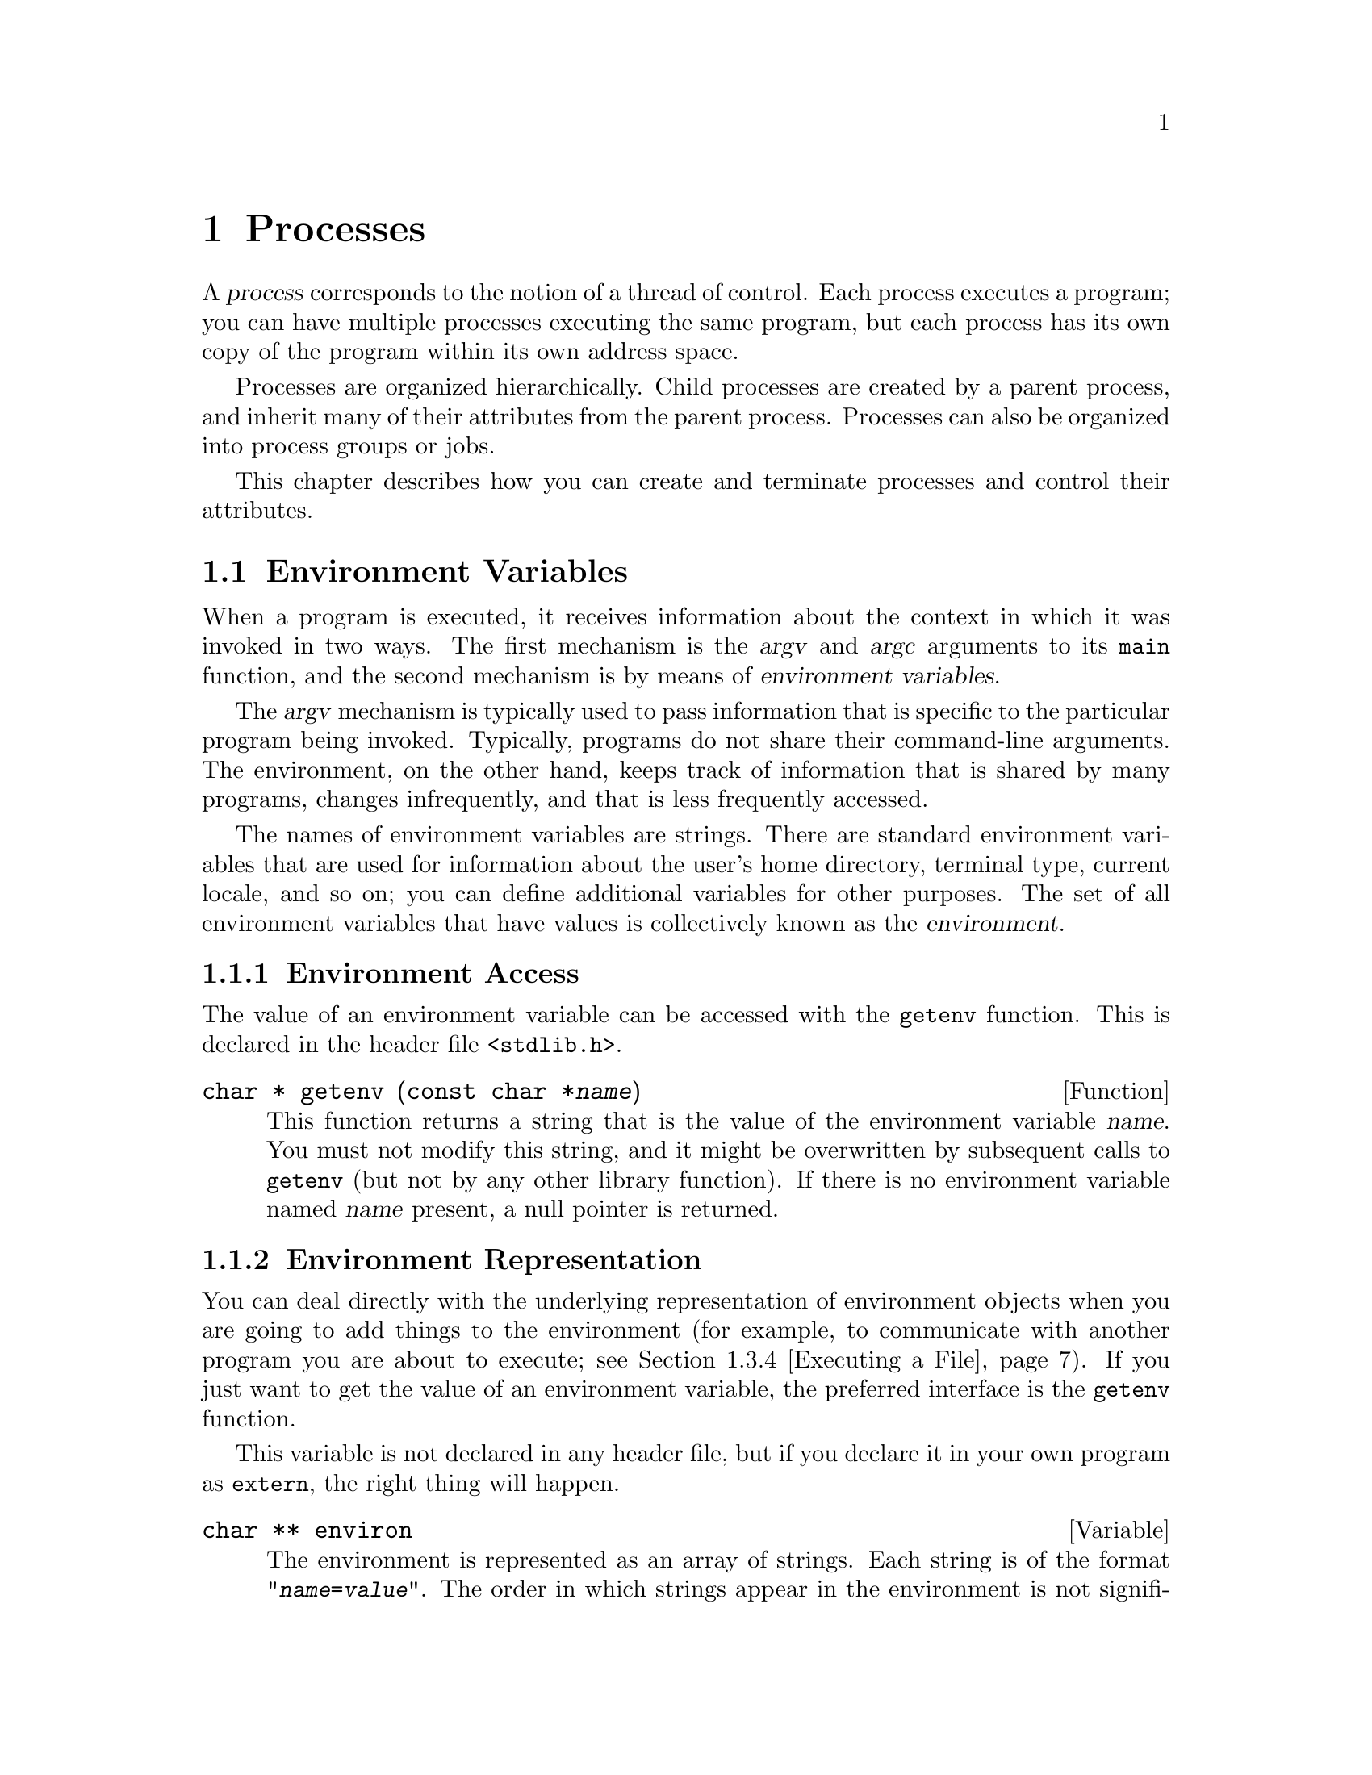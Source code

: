 @node Processes
@chapter Processes

@cindex process
A @dfn{process} corresponds to the notion of a thread of control.  Each
process executes a program; you can have multiple processes executing
the same program, but each process has its own copy of the program
within its own address space.

Processes are organized hierarchically.  Child processes are created by
a parent process, and inherit many of their attributes from the parent
process.  Processes can also be organized into process groups or jobs.

This chapter describes how you can create and terminate processes and
control their attributes.

@menu
* Environment Variables::	How to access parameters inherited from
				 a parent process.
* Program Termination::		How to cause a process to terminate and
				 return status information to its parent.
* Creating New Processes::	Running other programs.
* User/Group IDs of a Process::	Controlling what privileges your program has.
* Process Information::		Miscellaneous functions for inquiring about
				 the execution environment of a process.
* System Parameters::		Constants and functions that describe
				 various process-related limits.
@end menu


@node Environment Variables
@section Environment Variables

@cindex environment variable
When a program is executed, it receives information about the context
in which it was invoked in two ways.  The first mechanism is 
the @var{argv} and @var{argc} arguments to its @code{main} function,
and the second mechanism is by means of @dfn{environment variables}.

The @var{argv} mechanism is typically used to pass information that is
specific to the particular program being invoked.  Typically, programs
do not share their command-line arguments.  The environment, on the
other hand, keeps track of information that is shared by many programs,
changes infrequently, and that is less frequently accessed.

@cindex environment
The names of environment variables are strings.  There are standard
environment variables that are used for information about the user's
home directory, terminal type, current locale, and so on; you can define
additional variables for other purposes.  The set of all environment
variables that have values is collectively known as the
@dfn{environment}.

@menu
* Environment Access::			The easy way to get the value of
					 an environment variable.
* Environment Representation::		Low-level implementation of
					 environments.
* Standard Environment Variables::	These environment variables have
					 standard interpretations.
@end menu

@node Environment Access
@subsection Environment Access
@cindex environment access

The value of an environment variable can be accessed with the
@code{getenv} function.  This is declared in the header file
@file{<stdlib.h>}.

@deftypefun {char *} getenv (const char *@var{name})
This function returns a string that is the value of the environment
variable @var{name}.  You must not modify this string, and it might be
overwritten by subsequent calls to @code{getenv} (but not by any other
library function).  If there is no environment variable named @var{name}
present, a null pointer is returned.
@end deftypefun

@node Environment Representation
@subsection Environment Representation
@cindex environment representation

You can deal directly with the underlying representation of environment
objects when you are going to add things to the environment (for
example, to communicate with another program you are about to execute;
@pxref{Executing a File}).  If you just want to get the value of an
environment variable, the preferred interface is the @code{getenv}
function.

This variable is not declared in any header file, but if you declare it
in your own program as @code{extern}, the right thing will happen.

@deftypevar {char **} environ
The environment is represented as an array of strings.  Each string is
of the format @code{"@var{name}=@var{value}"}.  The order in which
strings appear in the environment is not significant, but the same
@var{name} must not appear more than once.  The last element of the
array is a null pointer.
@end deftypevar

Names of environment variables are case-sensitive and must not contain
the character @samp{=}.  System-defined environment variables are
invariably uppercase.

The values of environment variables can be anything that can be
represented as a string.  A value must not contain an embedded null
character, since this is assumed to terminate the string.

@node Standard Environment Variables
@subsection Standard Environment Variables

These environment variables have standard meanings.
This doesn't mean that they are always present in the
environment, though; it just means that if these variables @emph{are}
present, they have these meanings, and that you shouldn't try to use
these environment variable names for some other purpose.

@table @code
@item HOME
@cindex HOME environment variable
@cindex home directory
This is a string representing the user's @dfn{home directory}, or
initial default working directory.  @xref{User Database}, for a
more secure way of determining this information.

@item LOGNAME
@cindex LOGNAME environment variable
This is the name of the user's login account.  Since the value in the
environment can be tweaked arbitrarily, this is not the most reliable
way to identify the user who is running a process; a function like
@code{getlogin} (@pxref{User Identification}) is better for that
purpose.

@item PATH
@cindex PATH environment variable
This is a sequence of path prefixes which can be used to find a full
file name of a file name component, for the purposes of executing it.
The @code{execlp} and @code{execvp} functions (@pxref{Executing a File})
make use of this environment variable, as do many shells and other
utilities which are implemented in terms of those functions.

Each prefix is a file name which specifies a directory; an empty prefix
specifies the current working directory (@pxref{Working Directory}).
The prefixes are separated by colon (@samp{:}) characters.  In building
the full file names, a slash (@samp{/}) is glued between the prefix and
the file name component.

A typical value for this environment variable might be a string like:

@example
.:/bin:/etc:/usr/bin:/usr/new/X11:/usr/new:/usr/local:/usr/local/bin
@end example

@item TERM
@cindex TERM environment variable
This specifies the kind of terminal that is receiving program output.
Some programs can make use of this information to take advantage of
special escape sequences or terminal modes supported by particular kinds
of terminals.  Many programs which use the termcap library
(@pxref{Finding a Terminal Description,Find,,termcap,The Termcap Library
Manual}) use the @code{TERM} environment variable, for example.

@item TZ
@cindex TZ environment variable
This specifies the time zone.  @xref{Time Zone}, for information about
the format of this string and how it is used.

@item LANG
@cindex LANG environment variable
This specifies the default locale to use for attribute categories where
neither @code{LC_ALL} nor the specific environment variable for that
category is set.  @xref{Localization}, for more information about
locales.

@item LC_ALL
@cindex LC_ALL environment variable
This is similar to the @code{LANG} environment variable.  However, its
value takes precedence over any values provided for the individual
attribute category environment variables, or for the @code{LANG}
environment variable.

@item LC_COLLATE
@cindex LC_COLLATE environment variable
This specifies what locale to use, corresponding to the @code{LC_COLLATE}
attribute category.

@item LC_CTYPE
@cindex LC_CTYPE environment variable
This specifies what locale to use, corresponding to the @code{LC_CTYPE}
attribute category.

@item LC_MONETARY
@cindex LC_MONETARY environment variable
This specifies what locale to use, corresponding to the @code{LC_MONETARY}
attribute category.

@item LC_NUMERIC
@cindex LC_NUMERIC environment variable
This specifies what locale to use, corresponding to the @code{LC_NUMERIC}
attribute category.

@item LC_TIME
@cindex LC_TIME environment variable
This specifies what locale to use, corresponding to the @code{LC_TIME}
attribute category.
@end table

@node Program Termination
@section Program Termination
@cindex program termination
@cindex process termination

@cindex exit status value
The usual way for a program to terminate is simply for its @code{main}
function to return.  The @dfn{exit status value} returned from the
@code{main} function is used to report information back to the process's
parent process or shell.

A program can also be terminated normally using the @code{exit}
function, or aborted using the @code{abort} function.  Both of these
functions (as well as the normal return from @code{main}) are defined in
terms of a lower-level primitive, @code{_exit}.

In addition, programs can be terminated by signals; this is discussed in
more detail in @ref{Signal Handling}.

@menu
* Normal Program Termination::
* Aborting a Program::
* Process Termination Details::
@end menu

@node Normal Program Termination
@subsection Normal Program Termination

When a program terminates normally by returning from its @code{main}
function or by calling @code{exit}, the following actions occur in
sequence:

@itemize @bullet
@item 
Functions that were registered with the @code{atexit} function are
called in the reverse order of their registration.  This mechanism
allows your application to specify its own ``cleanup'' actions to be
performed at program termination.  Typically, this is used to do things
like saving program state information in a file, freeing any resources
allocated by the program, and the like.

@item 
All open streams are closed.  This action includes making sure all open
output streams are flushed.  In addition, temporary files opened with
the @code{tmpfile} function are removed.

@item 
Control is returned to the host environment, with the specified exit
status.
@end itemize

An exit status of zero or @code{EXIT_SUCCESS} can be specified to report
successful completion, and a status code of @code{EXIT_FAILURE} to
report unsuccessful completion.  Other status codes have
implementation-specific interpretations.

The following facilities are declared in @file{<stdlib.h>}.

@defvr Macro EXIT_SUCCESS
This macro can be used with the @code{exit} function to indicate
successful program completion.

In the GNU Library, the value of this macro is @code{0}.
In other implementations, the value might be some other (possibly
non-constant) integer expression.
@end defvr

@defvr Macro EXIT_FAILURE
This macro can be used with the @code{exit} function to indicate unsuccessful
program completion.

In the GNU Library, the value of this macro is @code{1}.  In other
implementations, the value might be some other (possibly non-constant)
integer expression.
@end defvr

@deftypefun void exit (int @var{status})
The @code{exit} function causes normal program termination with status
@var{status}.  This function does not return.
@end deftypefun

@deftypefun int atexit (void (*@var{function})(void))
The @code{atexit} function registers the function @var{function} to be
called at normal program termination.  The @var{function} is called with
no arguments.

The return value from @code{atexit} is zero on success and nonzero if
the function cannot be registered.  Implementations are required to
support registration of at least 32 functions.

@strong{Incomplete:}  What's the GNU limit, or isn't there one?
@end deftypefun

Here's a trivial program that illustrates the use of @code{exit} and
@code{atexit}:

@example
#include <stdio.h>
#include <stdlib.h>

void bye (void)
@{
  printf ("Goodbye, cruel world....\n");
@}

void main (void)
@{
  atexit (bye);
  exit (EXIT_SUCCESS);
@}
@end example

@noindent
When this program is executed, it just prints the message and exits.


@node Aborting a Program
@subsection Aborting a Program
@cindex aborting a program

You can abort your program using the @code{abort} function.  The prototype
for this function is in @file{<stdlib.h>}.

@deftypefun void abort (void)
The @code{abort} function causes abnormal program termination, without
executing functions registered with @code{atexit}.

This function actually terminates the process by raising a
@code{SIGABRT} signal, and your program can include a handler to
intercept this signal; @pxref{Signal Handling}, for more information on
how to do this.
@end deftypefun

@node Process Termination Details
@subsection Process Termination Details

The @code{_exit} function is the primitive for both @code{exit} and
@code{abort}.  It is declared in the header file @file{<unistd.h>}.

@deftypefun void _exit (int @var{status})
The @code{_exit} function is the primitive for causing a process to
terminate with status @var{status}.  Calling this function does not
execute functions registered with @code{atexit}.
@end deftypefun

When a process terminates for any reason --- either by an explicit
termination call, or termination as a result of a signal --- the
following things happen:

@itemize @bullet
@item
All open file descriptors in the process are closed.  @xref{Low-Level
Input/Output}.

@item
The low-order 8 bits of the return status code are made available to
be reported back to the parent process via @code{wait} or @code{waitpid};
@pxref{Process Completion}.

@item
Any child processes of the process being terminated are assigned a new
parent process.  (This is the @code{init} process, with process ID 1.)

@item
A @code{SIGCHLD} signal is sent to the parent process (but only if the
implementation actually supports the @code{SIGCHLD} signal).

@item
If the process is a session leader that has a controlling terminal, then
a @code{SIGHUP} signal is sent to each process in the foreground job,
and the controlling terminal is disassociated from that session.
@xref{Job Control}.

@item
If termination of a process causes a process group to become orphaned,
and any member of that process group is stopped, then a @code{SIGHUP}
signal and a @code{SIGCONT} signal are sent to each process in the
group.  @xref{Job Control}.
@end itemize

@node Creating New Processes
@section Creating New Processes
@cindex creating new processes

This section describes how your program can cause other programs to be
executed.  Actually, there are three distinct operations involved:
creating a new child process, causing the new process to execute a
program, and coordinating the completion of the child process with the
original program.

The @code{system} function provides a simple, portable mechanism for
running another program.  If you need more control over the details of
how this is done, you can use the primitive functions to do
each step individually instead.

@menu
* Running a Command::		The easy way to run another program.
* Process Creation Concepts::	An overview of the hard way to do it.
* Creating a Process::		How to fork a child process.
* Executing a File::		How to get a process to execute another
				 program.
* Process Completion::		How to tell when a child process has
				 completed.
* Process Creation Example::    A complete example program.
@end menu


@node Running a Command
@subsection Running a Command
@cindex running a command

The easy way to run another program is to use the @code{system}
function.  This function does everything in one step, but it doesn't
give you as much control as doing each operation the hard way.

The @code{system} function is declared in the header file
@file{<stdlib.h>}.

@deftypefun int system (const char *@var{command})
This function is used to cause the command @var{command} to be executed.
The exact way in which this happens is implementation-dependent, as
is the return value from @code{system}.

In the GNU C Library, the @code{system} function uses the value of
the @code{PATH} environment variable to find the program to execute.
The return value is @code{-1} if it wasn't possible to create the
process, and otherwise is the status reported from the child process.
@xref{Process Completion}, for details on how this status code can
be interpreted.

Some C implementations may not have any notion of a command processor
that can execute other programs.  The @var{command} can be a null pointer
to inquire whether a command processor exists; in this case the return
value is nonzero if and only if such a processor is available.
@end deftypefun

The @code{popen} and @code{pclose} functions (@pxref{Pipe to a
Subprocess}) are closely related to the @code{system} function.  They
allow the parent process to communicate with the standard input and
output channels of the @var{command} being executed.

@node Process Creation Concepts
@subsection Process Creation Concepts

This section gives an overview of what's involved in using the low-level
functions directly to create a process and have it run a program.  

@cindex process ID
@cindex process lifetime
Each process is named by a @dfn{process ID}.  A unique process ID is
allocated to each process when it is created.  The @dfn{lifetime} of a
process ends when its termination is reported to its parent process; at
that time, all of the process resources, including its process ID, are
returned to the system.

@cindex creating a process
@cindex forking a process
@cindex child process
@cindex parent process
Processes are created with the @code{fork} system call (so the operation
of creating a new process is sometimes called @dfn{forking} a process).
The @dfn{child process} created by @code{fork} is an exact clone of the
original @dfn{parent process}, except that it has its own process ID.

After forking a child process, both the parent and child processes
continue to execute normally.  If you want your program to wait for a
child process to finish executing before continuing, you must do this
explicitly after the fork operation.  This is done with the @code{wait}
or @code{waitpid} functions.  The status code with which the child
process terminated is also retrieved by these functions.

A newly forked child process continues to execute the same program as
its parent process, at the point where the @code{fork} call returns.
Having all processes run the same program is usually not very useful,
but if you want the new process to execute a different program you must
do this explicitly too.  

@cindex process image
The functions in the @code{exec} family are used to cause the current
process to begin execution of a new program.  The program that the
process is executing is called its @dfn{process image}.  Starting
execution of a new program causes the process to forget all about its
current process image; when the new program exits, the process exits
too, instead of returning to the previous process image.

@node Creating a Process
@subsection Creating a Process

The @code{fork} function is the primitive for creating a process.
It is declared in the header file @file{<unistd.h>}.

@deftp {Data Type} pid_t
The @code{pid_t} data type is a signed arithmetic type which is capable
of representing a process ID.
@end deftp

@deftypefun pid_t fork (void)
The @code{fork} function creates a new process.

If the operation is successful, @code{fork} returns a value of @code{0}
to the child process and the process ID of the newly created process to
the parent process.  If the child process could not be created, a value
of @code{-1} is returned to the parent process.  The following @code{errno}
error conditions are defined for this function:

@table @code
@item EAGAIN
There aren't enough system resources to create another process, or the
user already has too many processes running.

@item ENOMEM
The process requires more space than the system can supply.
@end table
@end deftypefun

The specific attributes of the child process that differ from the
parent process are:

@itemize @bullet
@item
The child process has its own unique process ID.

@item
The parent process ID of the child process is the process ID of its
parent process.

@item
The child process gets its own copies of the parent process's open file
descriptors.  Changing attributes of the file descriptors in the parent
process won't change the file descriptors in the child, and vice versa.
@xref{Control Operations on Files}.

@item
The elapsed processor times for the child process are set to zero;
@pxref{Processor Time}.

@item
The child doesn't inherit file locks set by the parent process.
@xref{Control Operations on Files}.

@item
The child doesn't inherit alarms set by the parent process.
@xref{Setting an Alarm}.

@item
The set of pending signals (@pxref{Signal Concepts}) for the child
process is cleared.
@end itemize 

@node Executing a File
@subsection Executing a File

This section describes the @code{exec} family of functions, for executing
a file as a process image.  There are several variants that allow you to
specify the arguments in different ways, but otherwise they all work in
pretty much the same way.

These facilities are declared in the header file @file{<unistd.h>}.

@deftypefun int execv (const char *@var{filename}, char *const @var{argv}[])
The @code{execv} function executes the file named by @var{filename} as a
new process image.

The @var{argv} argument is an array of null-terminated strings that is
used to provide a value for the @code{argv} argument to the @code{main}
function of the program to be executed.  The last element of this array
must be a null pointer.

The environment for the new process image is taken from the
@code{environ} variable of the current process image; @pxref{Environment
Variables}, for information about environments.
@end deftypefun

@deftypefun int execl (const char *@var{filename}, const char *@var{arg0}, @dots{})
This is similar to @code{execv}, but the @var{argv} strings are
specified individually instead of as an array.  A null pointer must be
passed as the last such argument.
@end deftypefun

@deftypefun int execve (const char *@var{filename}, char *const @var{argv}[], char *const @var{env}[])
This is similar to @code{execv}, but permits you to specify the environment
for the new program explicitly as the @var{env} argument.  This should
be an array of strings in the same format as for the @code{environ} 
variable; @pxref{Environment Representation}.
@end deftypefun

@deftypefun int execle (const char *@var{filename}, const char *@var{arg0}, @dots{})
This is similar to @code{execl}, but permits you to specify the
environment for the new program explicitly.  The environment argument is
passed following the null pointer that marks the last @var{argv}
argument, and should be an array of strings in the same format as for
the @code{environ} variable.
@end deftypefun

@deftypefun int execvp (const char *@var{filename}, char *const @var{argv}[])
The @code{execvp} function is similar to @code{execv}, except that it
uses the @code{PATH} environment variable (@pxref{Standard Environment
Variables}) to find the full file name of a file whose name is
@var{filename}.  If the @var{filename} does not contain a directory
specification, the directories specified in the file name list are
searched in left-to-right order for a file with this name.

This function is primarily intended for use by shells and the like,
where the name of the program to be executed is provided by the user as
input to the program.  If you want to execute a particular program, you
are better off supplying a full file name.  That avoids the
possibility of some other program accidentally getting run instead
because of the user of your program having the wrong @code{PATH}
configuration.
@end deftypefun

@deftypefun int execlp (const char *@var{filename}, const char *@var{arg0}, @dots{})
This function is like @code{execl}, except that it performs the same
file name searching as the @code{execvp} function.
@end deftypefun


The size of the argument list and environment list taken together must not
be greater than @code{ARG_MAX} bytes.  @xref{System Parameters}.

@strong{Incomplete:}  The POSIX.1 standard requires some statement here
about how null terminators, null pointers, and alignment requirements
affect the total size of the argument and environment lists.

These functions normally don't return, since execution of a new program
causes the currently executing program to go away completely.  A value
of @code{-1} is returned in the event of a failure.  In addition to the
usual file name syntax errors (@pxref{File Name Errors}), the following
@code{errno} error conditions are defined for these functions:

@table @code
@item E2BIG
The combined size of the new program's argument list and environment list
is larger than @code{ARG_MAX} bytes.

@item ENOEXEC
The specified file can't be executed because it isn't in the right format.

@item ENOMEM
Executing the specified file requires more storage than is available.
@end table

If execution of the new file is successful, the access time field of the
file is updated and the file is considered to have been @code{open}ed.
@xref{File Times}, for more details about access times of files.

The point at which the file is @code{close}d again is not specified, but
is at some point before the process exits or before another process
image is executed.

The new process image inherits at least the following attributes
from the existing image:

@itemize @bullet
@item
The process ID, parent process ID, and process group ID.  @xref{Process Creation Concepts}, and @ref{Job Control Concepts}.

@item
Session membership.  @xref{Job Control Concepts}.

@item
Real user ID and group ID, and supplementary group IDs.  @xref{User/Group
IDs of a Process}.

@item
Pending alarms.  @xref{Setting an Alarm}.

@item
Current working directory and root directory.  @xref{Working Directory}.

@item
File mode creation mask.  @xref{Assigning File Permissions}.

@item
Process signal mask; @pxref{Process Signal Mask}.

@item
Pending signals; @pxref{Blocking Signals}.

@item
Elapsed processor time associated with the process; @pxref{Processor Time}.
@end itemize

If the set-user-ID and set-group-ID mode bits of the process image file
are set, this affects the effective user ID and effective group ID
(respectively) of the process.  These concepts are discussed in detail
in @ref{User/Group IDs of a Process}.

File descriptors open in the existing process image remain open in the
new process image, unless they have the @code{FD_CLOEXEC}
(close-on-exec) flag set.  The files that remain open inherit all
attributes of the open file description from the existing process image,
including file locks.  File descriptors are discussed in @ref{Low-Level
Input/Output}.

Signals that are set to be ignored in the existing process image are
also set to be ignored in the new process image.  All other signals are
set to the default action in the new process image.  For more
information about signals, @pxref{Signal Handling}.

@node Process Completion
@subsection Process Completion
@cindex process completion
@cindex waiting for completion of child process
@cindex testing exit status of child process

The functions described in this section are used to determine the status
of a child process.  These functions are declared in the header file
@file{<sys/wait.h>}.

@deftypefun pid_t waitpid (pid_t @var{pid}, int *@var{status_ptr}, int @var{options})
The @code{waitpid} function is used to request status information from a
child process whose process ID is @var{pid}.  Normally, the calling
process is suspended until the child process makes status information
available by terminating.

Other values for the @var{pid} argument have special interpretations.
A value of @code{-1} requests status information for any child process;
a value of @code{0} requests information for any child process in the
same process group as the calling process; and any other negative value
requests information for any child process whose process group ID is the
absolute value of that number.  

If status information for a child process is available immediately, this
function returns immediately without waiting.  If more than one child
process has status information available, the order in which they report
their status is not specified.

The @var{options} argument is a bit mask.  Its value should be the
bitwise exclusive OR (that is, the @samp{|} operator) of zero or more of
the @code{WNOHANG} and @code{WUNTRACED} flags.  You can use the
@code{WNOHANG} flag to indicate that the parent process shouldn't be
suspended, and the @code{WUNTRACED} flag to request status information
from stopped processes as well as processes that have terminated.

The status information from the child process is stored in the object
that @var{status_ptr} points to, unless @var{status_ptr} is a null pointer.

The return value is normally the process ID of the child process whose
status is reported.  If the @code{WNOHANG} option was specified and
status information is not currently available for any child process, a
value of zero is returned.  A value of @code{-1} is returned in case
of error.  The following @code{errno} error conditions are defined for
this function:

@table @code
@item EINTR
The function was interrupted by delivery of a signal to the calling
process.

@item ECHILD
There are no child processes to wait for, or the specified @var{pid}
is not a child of the calling process.

@item EINVAL
An invalid value was provided for the @var{options} argument.
@end table
@end deftypefun

These symbolic constants are defined as flags for the @var{options}
argument to the @code{wait} function.

@defvr {Macro} WNOHANG
This macro is used to specify that @code{waitpid} should return
immediately instead of suspending execution if there is no status
information immediately available.
@end defvr

@defvr {Macro} WUNTRACED
This macro is used to specify that @code{waitpid} should also report the
status of any child processes that are stopped but whose status hasn't
been reported since they were stopped.
@end defvr

@deftypefun pid_t wait (int *@var{status_ptr})
This is a simplified version of @code{waitpid}, and is used to suspend
program execution until any child process terminates.

@example
wait (&status)
@end example

@noindent
is equivalent to:

@example
waitpid (-1, &status, 0)
@end example
@end deftypefun

If the exit status value (@pxref{Program Termination}) of the child
process is zero, then the status value reported by @code{waitpid} or
@code{wait} is also zero.  You can test for other kinds of information
encoded in the returned status value using the following macros.

@deftypefn Macro int WIFEXITED (int @var{status})
This macro returns a non-zero value if the child process terminated
normally.
@end deftypefn

@deftypefn Macro int WEXITSTATUS (int @var{status})
This macro can be used if @code{WIFEXITED} is true of @var{status}.  It
returns the low-order 8 bits of the exit status value from the child
process.
@end deftypefn

@deftypefn Macro int WIFSIGNALED (int @var{status})
This macro returns a non-zero value if the child process terminated
by receiving a signal that was not caught.
@end deftypefn

@deftypefn Macro int WTERMSIG (int @var{status})
This macro can be used if @code{WIFSIGNALED} is true of @var{status}.
It returns the number of the signal that terminated the child process.
@end deftypefn

@deftypefn Macro int WIFSTOPPED (int @var{status})
This macro returns a non-zero value if the child process is stopped.
@end deftypefn

@deftypefn Macro int WSTOPSIG (int @var{status})
This macro can be used if @code{WIFSTOPPED} is true of @var{status}.  It
returns the number of the signal that caused the child process to stop.
@end deftypefn


@node Process Creation Example
@subsection Process Creation Example

Here is an example program showing how a function similar to the
built-in @code{system} function might be implemented.  It executes its
@var{command} argument using the equivalent of @samp{sh -c @var{command}}.

@example
#include <stddef.h>
#include <stdlib.h>
#include <unistd.h>
#include <sys/types.h>
#include <sys/wait.h>

/* Execute the command using this shell program.  */
#define SHELL "/bin/sh"

int 
my_system (char *command)
@{
  int status;
  pid_t pid;

  pid =  fork();
  if (pid == (pid_t) 0) @{
    /* This is the child process.  Execute the shell command. */
    (void) execl (SHELL, SHELL, "-c", command, NULL);
    exit (EXIT_FAILURE);
    @}
  else if (pid < (pid_t) 0)
    /* The fork failed.  Report failure.  */
    status = -1;
  else @{
    /* This is the parent process.  Wait for the child to complete.  */
    if (waitpid (pid, &status, 0) != pid)
      status = -1;
    @}
  return status;
@}
@end example

@comment Yes, this example has been tested.

There are a couple of things you should pay attention to in this
example.

Remember that the first @code{argv} argument supplied to the program
represents the name of the program being executed.  That is why, in the
call to @code{execl}, @code{SHELL} is supplied once to name the program
to execute and a second time to supply a value for @code{argv[0]}.  

The @code{exec} call in the child process doesn't return if it is
successful.  If it fails, you must do something to make the child
process terminate.  Just returning a bad status code with @code{return}
would leave two processes running the original program.  Instead, the
right behavior is for the child process to report failure to its parent
process.  To do this, @code{exit} is called with a failure status.

@node User/Group IDs of a Process
@section User/Group IDs of a Process

@cindex process ownership
@cindex process user ID
@cindex user ID, of a process
@cindex process group ID
@cindex group ID, of a process
@cindex @code{setuid} program
@cindex @code{setgid} program

The accessibility of system resources (such as files) by a process is
determined by the user and group IDs of the process and the protections
or modes associated with the resource.  Normally, a process inherits its
user and group IDs from its parent process, but a program can change
them so that it can access resources that wouldn't otherwise be
available to it.  This section describes how to do this.

@menu
* Process User and Group IDs::		Defines terms and concepts.
* Changing the User or Group ID::	Why a program might need to change
					 its user and/or group IDs.
* Controlling Process Privileges::	Restrictions on how the user and
					 group IDs can or should be changed.
* User and Group ID Functions::		Detailed specification of the
					 interface.
* Setuid Program Example::		A detailed example.
@end menu

@node Process User and Group IDs
@subsection Process User and Group IDs

@cindex login name
@cindex user name
@cindex user ID
Each user account on a computer system is identified by a @dfn{user
name} (or @dfn{login name}) and @dfn{user ID}.  These are assigned by
the system administrator when the account is created in the system user
database.  Normally, each login name in the database has a unique user
ID, but it is possible for multiple login names to be associated with a
single user ID.

@cindex group name
@cindex group ID
The system administrator is also responsible for establishing which
groups a user belongs to.  Users who are members of the same group can
share resources (such as files) that are not accessible to users who are
not a member of that group.  Each group has a @dfn{group name} and
@dfn{group ID}.

When you log in to the computer, the processes that you create are
assigned your user ID and your default group ID.  But an individual
program can change the user and group IDs of the process that is running
in; @pxref{Changing the User or Group ID}, for information about why
a program would want to do this.

@cindex effective user ID
@cindex real user ID
A particular process actually has two user IDs associated with it.  The
@dfn{real user ID} identifies the user who created the process.  The
@dfn{effective user ID}, on the other hand, is used to determine
permissions for accessing resources such as files.  Both the real and
effective user ID can be changed during the lifetime of a process.

@cindex real group ID
@cindex effective group ID
@cindex supplementary group IDs
Similarly, an individual process has both @dfn{real group ID} and
@dfn{effective group ID} attributes.  In addition, since a user can
belong to multiple groups, the additional groups that can affect
permissions are referred to as @dfn{supplementary group IDs}.

For details on how a process's user IDs and group IDs affect its
permission to access files, @pxref{Permission to Access a File}.  For
more information about the system user and group databases,
@pxref{System Databases}.

The user ID of a process also controls permissions for sending signals
using the @code{kill} function.  @xref{Signaling Another Process}.



@node Changing the User or Group ID
@subsection Changing the User or Group ID

The most obvious situation where it is necessary for a process to change
its user and/or group IDs is in a system login-type program.  Such a
program creates processes and sets both the real and effective user and
group IDs to match those of the user who is logging in.

Some ordinary user programs need to use an effective user or group ID
that corresponds to something other than the user who is actually
running the program, too.  This permits the program to use a resource
that wouldn't otherwise be accessible to the user who runs it.  This
situation most commonly arises when you want to have a file that is
controlled by your program but that shouldn't be read or modified
directly by ordinary users, either because it implements some kind of
locking protocol, or because you want to be careful to preserve the
integrity or privacy of the information it contains.  This kind of
restricted access can be implemented by having the program change its
user or group ID to be the same as the owner of the resource.

As an example, some game programs use a file to keep track of high
scores and the like.  The game program itself obviously needs to be able
to update this file no matter who is running it, but users shouldn't be
allowed to write to the file directly --- otherwise people might cheat
and give themselves outrageously high scores!  The solution is to create
a new user ID and login name (say, @samp{games}) to own the scores
file, and make the file writable only by this user.  Then, when the game
program wants to update this file, it can change its effective user ID
to be that for @samp{games}.

Another example of a resource that commonly has restricted access is a
dialout modem port, where you would like to have all programs that make
use of the port record some information so that phone calls can be
billed to the correct user.  In fact, system programs such as @code{tip}
and @code{uucp} do use just such a mechanism.


@node Controlling Process Privileges
@subsection Controlling Process Privileges

The ability to set the user ID of a process is very powerful facility
and can be a source of unintentional privacy or security violations, or
even intentional abuse by antisocial users.  Because of the potential
for problems, there are a number of restrictions on how nonprivileged
programs can use the facilities, and some voluntary guidelines you
should follow.

You can't just arbitrarily set your user ID or group ID to anything you
want; only privileged users can do that.  Permission for a program being
run by an ordinary user to change to another user or group ID has to be
granted explicitly by that user or group.  This is done by setting the
modes on the executable file for the program in a special way.

When you execute a file (@pxref{Executing a File}) that has the
set-user-ID mode bit set, then the effective user ID of the process is
set to the owner of the file.  Likewise, if the set-group-ID mode bit of
the file being executed is set, then the effective group ID of the
process is set to the group owner of the file.  (Files that have these
bits set are often referred to as @code{setuid} or @code{setgid}
programs, respectively.)

@xref{File Attributes}, for a more general discussion of file modes and
accessibility.

Even with this restriction, it is still possible for @code{setuid} or
@code{setgid} programs to get into trouble.  There are a few
things you can do in order to minimize the potential for problems in
your own programs:

@itemize @bullet
@item
Don't have @code{setuid} programs owned by privileged accounts such as
@samp{root} or @samp{superuser}, unless it is absolutely necessary.  If
the resource is specific to your particular program, it's better to
define a new, nonprivileged user ID just to manage that resource.

@item
Be cautious about using the @code{system} and @code{exec} functions in
combination with changing the effective user ID.  Don't let users of
your program execute arbitrary programs under a changed user ID.
Executing a shell is especially bad news.  Less obviously, the
@code{execlp} and @code{execvp} functions are a potential source of
abuse (since the program they execute depends on the user's @code{PATH}
environment variable).

If you must @code{exec} another program under a changed ID, specify
an absolute file name (@pxref{File Name Resolution}) for the executable,
and make sure that the protections on that executable and its directory
are such that ordinary users cannot replace it with some other program.

@item
Only use the user ID controlling the resource in the part of the program
that actually uses that resource.  When you're finished with it, restore
the effective user ID back to the user's real user ID.

@item
If the @code{setuid} part of your program needs to access ordinary files
as well as the controlled resource, make sure that the user would
ordinarily have permission to access those files.  You can use the
@code{access} function (@pxref{Permission to Access a File}) to make
this determination; it uses the real user and group IDs, rather than the
effective IDs.
@end itemize


@node User and Group ID Functions
@subsection User and Group ID Functions

Here are detailed descriptions of the functions for inquiring about or
changing the user and group IDs of a process.  To use these facilities,
you must include the header files @file{<sys/types.h>} and
@file{<unistd.h>}.

@deftp {Data Type} uid_t
This is an arithmetic data type used to represent user IDs.
@end deftp

@deftp {Data Type} gid_t
This is an arithmetic data type used to represent group IDs
@end deftp

@deftypefun uid_t getuid (void)
The @code{getuid} function returns the real user ID of the process.
@end deftypefun

@deftypefun gid_t getgid (void)
The @code{getgid} function returns the real group ID of the process.
@end deftypefun

@deftypefun uid_t geteuid (void)
The @code{geteuid} function returns the effective user ID of the process.
@end deftypefun

@deftypefun gid_t getegid (void)
The @code{getegid} function returns the effective group ID of the process.
@end deftypefun

@deftypefun int getgroups (int @var{count}, gid_t *@var{groups})
The @code{getgroups} function is used to inquire about the supplementary
group IDs of the process.  Up to @var{count} of these group IDs are
stored in the array @var{groups}; the return value from the function is
the number of group IDs actually stored.  If @var{count} is smaller than
the total number of supplementary group IDs, then @code{getgroups}
returns a value of @code{-1} and @code{errno} is set to @code{EINVAL}.

If @var{count} is zero, then @code{getgroups} just returns the total
number of supplementary group IDs.

The effective group ID of the process might or might not be included in
the list of supplementary group IDs.
@end deftypefun

@deftypefun int setuid (@var{newuid})
This function sets both the real and effective user ID of the process
to @var{newuid}, provided that the process has appropriate privileges.

If the process is not privileged, then @var{newuid} must either be equal
to the real user ID or the saved user ID from the program's image file
(but only if the implementation supports the @code{_POSIX_SAVED_IDS}
feature).  In this case, @code{setuid} sets only the effective user ID
and not the real user ID.

The @code{setuid} function returns a value of @code{0} to indicate
successful completion, and a value of @code{-1} to indicate an error.
The following @code{errno} error conditions are defined for this
function:

@table @code
@item EINVAL
The value of the @var{newuid} argument is invalid.

@item EPERM
The process does not have the appropriate privileges.
@end table
@end deftypefun

@deftypefun int setreuid (int @var{ruid}, int @var{euid})
This function sets the real user ID of the process to @var{ruid} and
the effective user ID to @var{euid}.

The @code{setreuid} function is provided for compatibility with 4.2 BSD
Unix, which does not support saved IDs.  You can use this function to
swap the effective and real user IDs of the process.  (Privileged users
can make other changes as well.)  If saved IDs are supported, you should
make use of that feature instead of using this function.

The return value is @code{0} on success and @code{-1} on failure.
The following @code{errno} error conditions are defined for this
function:

@table @code
@item EPERM
The process does not have the appropriate privileges.  
@end table
@end deftypefun

@deftypefun int setgid (@var{newgid})
This function sets both the real and effective group ID of the process
to @var{newgid}, provided that the process has appropriate privileges.

If the process is not privileged, then @var{newgid} must either be equal
to the real group ID or the saved group ID from the program's image
file.  In this case, @code{setgid} sets only the effective group ID and
not the real group ID.

The return values and error conditions for @code{setgid} are the same
as those for @code{setuid}.
@end deftypefun


@deftypefun int setregid (int @var{rgid}, int @var{egid})
This function sets the real group ID of the process to @var{rgid} and
the effective group ID to @var{egid}.

The @code{setregid} function is provided for compatibility with 4.2 BSD
Unix, which does not support saved IDs.  You can use this function to
swap the effective and real group IDs of the process.  (Privileged users
can make other changes.)  If saved IDs are supported, you should make use 
of that feature instead of using this function.

The return values and error conditions for @code{setregid} are the same
as those for @code{setreuid}.
@end deftypefun


@node Setuid Program Example
@subsection Setuid Program Example

Here's an example showing how to set up a program that changes its
effective user ID.

This is part of a game program called @code{caber-toss} that wants to
manipulate a file @file{scores} that should only be writable by the game
program itself.  The program is written assuming that the executable
file will be installed with the set-user-ID bit set and owned by the
same user as the resource it wants to access.  Typically, a system
administrator will set up an account like @samp{games} for this purpose.

The executable file is given mode @code{4755}, so that doing an 
@samp{ls -l} on it produces output like:

@example
-rwsr-xr-x   1 games    184422 Jul 30 15:17 caber-toss*
@end example

@noindent
The set-user-ID bit shows up in the file modes as the @samp{s}.

The scores file is given mode @code{644}, and doing an @samp{ls -l} on
it shows:

@example
-rw-r--r--  1 games           0 Jul 31 15:33 scores
@end example

Here are the parts of the program that show how to set up the changed
user ID.  This program is conditionalized so that it makes use of the
saved IDs feature if it is supported, and otherwise uses @code{setreuid}
to swap the effective and real user IDs.

@example
#include <stdio.h>
#include <sys/types.h>
#include <unistd.h>
#include <stdlib.h>


/* @r{Save the effective and real UIDs.} */

uid_t euid, ruid;


/* @r{Restore the effective UID to its original value.} */

void do_setuid (void)
@{
  int status;

#ifdef _POSIX_SAVED_IDS
  status = setuid (euid);
#else
  status = setreuid (ruid, euid);
#endif
  if (status < 0) @{
    fprintf (stderr, "Couldn't set uid.\n");
    exit (status);
    @}
@}


/* @r{Set the effective UID to the real UID.} */

void undo_setuid (void)
@{
  int status;

#ifdef _POSIX_SAVED_IDS
  status = setuid (ruid);
#else
  status = setreuid (euid, ruid);
#endif
  if (status < 0) @{
    fprintf (stderr, "Couldn't set uid.\n");
    exit (status);
    @}
@}


/* @r{Main program.} */

void main (void)
@{
  /* @r{Save the real and effective user IDs.}  */
  ruid = getuid ();
  euid = geteuid ();
  undo_setuid ();

  /* @r{Do the game and record the score.}  */
  @dots{}
@}
@end example

Notice how the first thing the @code{main} function does is to set the
effective user ID back to the real user ID.  Only when the program needs
to open the scores file does it switch back to the original effective
user ID, like this:

@example
/* @r{Record the score.} */

int record_score (int score)
@{
  FILE *stream;
  char *myname;

  /* @r{Open the scores file.} */
  do_setuid ();
  stream = fopen (SCORES_FILE, "a");
  undo_setuid ();

  /* @r{Write the score to the file.} */
  if (stream) @{
    myname = cuserid (NULL);
    if (score < 0)
      fprintf (stream, "%10s: Couldn't lift the caber.\n", myname);
    else
      fprintf (stream, "%10s: %d feet.\n", myname, score);
    fclose (stream);
    return 0;
    @}
  else
    return -1;
@}
@end example


@node Process Information
@section Process Information

This section describes functions you can use to inquire about various
attributes of the process, including information about the user who
is running the program and what terminal and computer system it is
running on.

@menu
* Process Identification::
* User Identification::
* System Identification::
* Controlling Terminal Identification::
@end menu

@node Process Identification
@subsection Process Identification

If you want to use these functions, your program should include the
header files @file{<unistd.h>} and @file{<sys/types.h>}.

@deftypefun pid_t getpid (void)
The @code{getpid} function returns the process ID of the currrent process.
@end deftypefun

@deftypefun pid_t getppid (void)
The @code{getppid} function returns the process ID of the parent of the
current process.
@end deftypefun

@node User Identification
@subsection User Identification

These functions can be used to determine the login name of the user who
is running a process.  You can also use @code{getuid} and friends
(@pxref{User and Group ID Functions}) to determine the user and group ID
of user who is running a process, and functions such as @code{getpwnam}
(@pxref{System Databases}) to get information about the user from the system
password database.

The @code{getlogin} function is declared in @file{<unistd.h>}, while
@code{cuserid} and @code{L_cuserid} are declared in @file{<stdio.h>}.

@deftypefun {char *} getlogin (void)
The @code{getlogin} function returns a pointer to string containing the
name of the user logged in on the controlling terminal of the process,
or a null pointer if this information cannot be determined.  The string
is statically allocated and might be overwritten on subsequent calls to
this function or to @code{cuserid}.
@end deftypefun

@deftypefun {char *} cuserid (@var{string})
The @code{cuserid} function returns a pointer to a string containing a
name associated with the effective ID of the process.  If @var{string}
is not a null pointer, it should be an array that can hold at least
@code{L_cuserid} characters; the string is returned in this array.
Otherwise, a pointer to a string in a static area is returned.  This
string is statically allocated and might be overwritten on subsequent
calls to this function or to @code{getlogin}.
@end deftypefun

@defvr Macro L_cuserid
The value of this macro is an integer constant expression that
is the size of a string large enough to store a login name.
@end defvr


@node System Identification
@subsection System Identification

You can use the @code{uname} function to find out some information about
the computer system your program is running on.  This function and the
associated data type are declared in the header file
@file{<sys/utsname.h>}.

@deftp {Data Type} {struct utsname}
The @code{utsname} structure is used to hold information returned
by the @code{uname} function.  It has the following members:

@table @code
@item {char sysname[]}
This is the name of the operating system implementation.
@item {char nodename[]}
This is the name of this node within a communications network.
@item {char release[]}
This is the current release level of the operating system implementation.
@item {char version[]}
This is the current version level within the release of the operating
system.
@item {char machine[]}
This is a description of the hardware type that the operating system
is running on.
@end table

@strong{Incomplete:}  The POSIX.1 standard requires the source and format
of each member to be specified.
@end deftp


@deftypefun int uname (struct utsname *@var{info})
The @code{uname} function fills in the structure pointed to by
@var{info} with information about the operating system and host machine.
A non-negative value is returned on successful completion; in the event
of an error, @code{-1} is returned and @code{errno} is set to indicate
the error.

@strong{Incomplete:} POSIX.1 doesn't define any error codes; does the
GNU library do anything special?
@end deftypefun


@node Controlling Terminal Identification
@subsection Controlling Terminal Identification

You can use the @code{ctermid} function to get a file name that
corresponds to the controlling terminal for the current process.
@xref{Job Control}, for more detailed information about how the
controlling terminal of a process is determined.  This function is
declared in the header file @file{<stdio.h>}.

@deftypefun {char *} ctermid (char *@var{string})
The @code{ctermid} function returns a string containing the file name of
the controlling terminal for the current process.  If @var{string} is
not a null pointer, it should be an array that can hold at least
@code{L_ctermid} characters; the string is returned in this array.
Otherwise, a pointer to a string in a static area is returned, which
might get overwritten on subsequent calls to this function.

An empty string is returned if the file name cannot be determined for
any reason.  Even if a file name is returned, access to the file it
represents is not guaranteed.
@end deftypefun

@defvr Macro L_ctermid
The value of this macro is an integer constant expression that
represents the size of a string large enough to hold the file name
returned by @code{ctermid}.
@end defvr

See also the @code{isatty} and @code{ttyname} functions, in 
@ref{Terminal Identification}.


@node System Parameters
@section System Parameters

The POSIX.1 standard specifies a number of symbolic constants that
represent the values for certain system limits, such as the maximum
number of simultaneous processes per user.  However, some of these
limits might not really be constant in a given implementation.  In a
typical Unix environment, for example, the values are determined from a
configuration file used in building the operating system kernel, and can
be changed without invalidating already-compiled programs by rebooting
the machine with a different kernel.  Other parameters might depend on
the amount of memory available.

In order to deal with the problem of variable limits, for most of these
parameters there is one symbolic constant that defines the most
restrictive limit permissible by the POSIX standard.  If the actual
limit placed by a particular implementation for that parameter is a
constant, then it defines another symbolic constant to represent it.
Otherwise, the actual limit can be requested at runtime by calling the
@code{sysconf} function.

Definitions for the following macros appear in the header file
@file{<limits.h>}.  The values of the macros are all integer constants.

@strong{Incomplete:}  What does the GNU system do for the 
implementation-defined macros?

@defvr Macro _POSIX_ARG_MAX
The value of this macro is the most restrictive limit permitted by POSIX
for the maximum combined length of the @var{argv} and @var{environ}
arguments that can be passed to the @code{exec} functions.  The value of
this constant is @code{4096}.
@end defvr

@defvr Macro ARG_MAX
This is the actual implementation limit corresponding to
@code{_POSIX_ARG_MAX}, but is defined only if the limit for the
particular implementation is a constant.
@end defvr

@defvr Macro _POSIX_CHILD_MAX
The value of this macro is the most restrictive limit permitted by POSIX
for the maximum number of simultaneous processes per real user ID.  Its
value is @code{6}.
@end defvr

@defvr Macro CHILD_MAX
This is the actual implementation limit corresponding to
@code{_POSIX_CHILD_MAX}, but is defined only if the limit for the
particular implementation is a constant.
@end defvr

@defvr Macro _POSIX_OPEN_MAX
The value of this macro is the most restrictive limit permitted by POSIX
for the maximum number of files that a single process can have open
simultaneously.  The value of this constant is @code{16}.
@end defvr

@defvr Macro OPEN_MAX
This is the actual implementation limit corresponding to
@code{_POSIX_OPEN_MAX}, but is defined only if the limit for the
particular implementation is a constant.
@end defvr

@defvr Macro _POSIX_STREAM_MAX
The value of this macro is the most restrictive limit permitted by POSIX
for the maximum number of streams that a single process can have open
simultaneously.  The value of this constant is @code{8}.
@end defvr

@defvr Macro STREAM_MAX
This is the actual implementation limit corresponding to
@code{_POSIX_STREAM_MAX}, but is defined only if the limit for the
particular implementation is a constant.
@end defvr

@defvr Macro _POSIX_TZNAME_MAX
The value of this macro is the most restrictive limit permitted by POSIX
for the maximum length of a time zone name.  The value of this constant
is @code{3}.
@end defvr

@defvr Macro TZNAME_MAX
This is the actual implementation limit corresponding to
@code{_POSIX_TZNAME_MAX}, but is defined only if the limit for the
particular implementation is a constant.
@end defvr

@defvr Macro _POSIX_NGROUPS_MAX
The value of this macro is the most restrictive limit permitted by POSIX
for the maximum number of supplementary group IDs per process.  The
value of the constant is @code{0}.
@end defvr

@defvr Macro NGROUPS_MAX
This corresponds to @code{_POSIX_NGROUPS_MAX}, but represents the
minimum value guaranteed by the implementation.  This macro is defined
even if the limit for the particular implementation is not a constant.
(The actual maximum might be larger, and can be accessed with the
@code{sysconf} function.)
@end defvr

@defvr Macro _POSIX_SSIZE_MAX
The value of this macro is the most restrictive limit permitted by POSIX
for the maximum value that can be stored in an object of type @code{ssize_t}.
(Effectively, this is the limit on the number of bytes that can be read
or written in a single operation.  The value of this constant is
@code{32767}.
@end defvr

@defvr Macro SSIZE_MAX
This is the actual implementation limit corresponding to
@code{_POSIX_SSIZE_MAX}.  This macro is always defined and its value is
a constant within a given implementation.
@end defvr

Definitions for these additional macros that describe system parameters
appear in the header file @file{<unistd.h>}.

@defvr Macro _POSIX_JOB_CONTROL
If this symbol is defined, it indicates that the system supports job
control.  Otherwise, the implementation behaves as if all processes
within a session belong to a single process group.  @xref{Job Control}.
@end defvr

@defvr Macro _POSIX_SAVED_IDS
If this symbol is defined, it indicates that the system remembers the
effective user and group IDs of an executable file with the set-user-ID
or set-group-ID bits set, and that explicitly changing the effective
user or group IDs back to these values is permitted.  If this option is
not defined, then if a nonprivileged process changes its effective user
or group ID to the real user or group ID of the process, it can't change
it back again.  @xref{User/Group IDs of a Process}.
@end defvr

@defvr Macro _POSIX_VERSION
This constant represents the version of the POSIX standard to which
the implementation conforms.  For an implementation conforming to the
1990 POSIX.1 standard, the value is the integer @code{199009L}.
@end defvr

You can request the actual runtime values of these parameters using the
@code{sysconf} function.  This function and the macros for use as its
@var{parameter} argument are declared in the header file
@file{<unistd.h>}.

@deftypefun long sysconf (int @var{parameter})
This function is used to inquire about runtime system parameters.
The @var{parameter} argument can be one of the following:

@table @code
@item _SC_ARG_MAX
Return the value corresponding to @code{ARG_MAX}.

@item _SC_CHILD_MAX
Return the value corresponding to @code{CHILD_MAX}.

@item _SC_OPEN_MAX
Return the value corresponding to @code{OPEN_MAX}.

@item _SC_STREAM_MAX
Return the value corresponding to @code{STREAM_MAX}.

@item _SC_TZNAME_MAX
Return the value corresponding to @code{TZNAME_MAX}.

@item _SC_NGROUPS_MAX
Return the value corresponding to @code{NGROUPS_MAX}.

@item _SC_JOB_CONTROL
Return the value corresponding to @code{_POSIX_JOB_CONTROL}.

@item _SC_SAVED_IDS
Return the value corresponding to @code{_POSIX_SAVED_IDS}.

@item _SC_VERSION
Return the value corresponding to @code{_POSIX_VERSION}.

@item _SC_CLK_TCK
Return the value corresponding to @code{CLOCKS_PER_SEC}.
@end table

The normal return value from @code{sysconf} is the value you requested.
A value of @code{-1} is returned both if the implementation does not
impose a limit, and in case of an error.  

The following @code{errno} error conditions are defined for this function:
@table @code
@item EINVAL
The value of the @var{parameter} is invalid.
@end table
@end deftypefun

These symbolic constants are defined for use as the @var{parameter}
argument to @code{sysconf}.  The values are all integer constants.

@defvr Macro _SC_ARG_MAX
Inquire about the parameter corresponding to @code{ARG_MAX}.
@end defvr

@defvr Macro _SC_CHILD_MAX
Inquire about the parameter corresponding to @code{CHILD_MAX}.
@end defvr

@defvr Macro _SC_OPEN_MAX
Inquire about the parameter corresponding to @code{OPEN_MAX}.
@end defvr

@defvr Macro _SC_STREAM_MAX
Inquire about the parameter corresponding to @code{STREAM_MAX}.
@end defvr

@defvr Macro _SC_TZNAME_MAX
Inquire about the parameter corresponding to @code{TZNAME_MAX}.
@end defvr

@defvr Macro _SC_NGROUPS_MAX
Inquire about the parameter corresponding to @code{NGROUPS_MAX}.
@end defvr

@defvr Macro _SC_JOB_CONTROL
Inquire about the parameter corresponding to @code{_POSIX_JOB_CONTROL}.
@end defvr

@defvr Macro _SC_SAVED_IDS
Inquire about the parameter corresponding to @code{_POSIX_SAVED_IDS}.
@end defvr

@defvr Macro _SC_VERSION
Inquire about the parameter corresponding to @code{_POSIX_VERSION}.
@end defvr

@defvr Macro _SC_CLK_TCK
Inquire about the parameter corresponding to @code{CLOCKS_PER_SEC};
@pxref{Basic Elapsed CPU Time Inquiry}.
@end defvr
